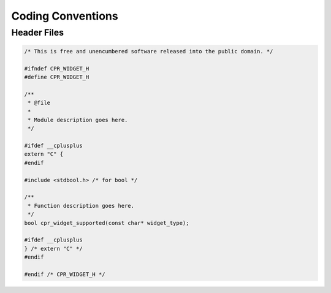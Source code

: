 .. index:: single: conventions; coding

Coding Conventions
==================

.. index:: conventions; header files

Header Files
------------

.. code-block:: c

   /* This is free and unencumbered software released into the public domain. */
   
   #ifndef CPR_WIDGET_H
   #define CPR_WIDGET_H
   
   /**
    * @file
    *
    * Module description goes here.
    */
   
   #ifdef __cplusplus
   extern "C" {
   #endif
   
   #include <stdbool.h> /* for bool */
   
   /**
    * Function description goes here.
    */
   bool cpr_widget_supported(const char* widget_type);
   
   #ifdef __cplusplus
   } /* extern "C" */
   #endif
   
   #endif /* CPR_WIDGET_H */
